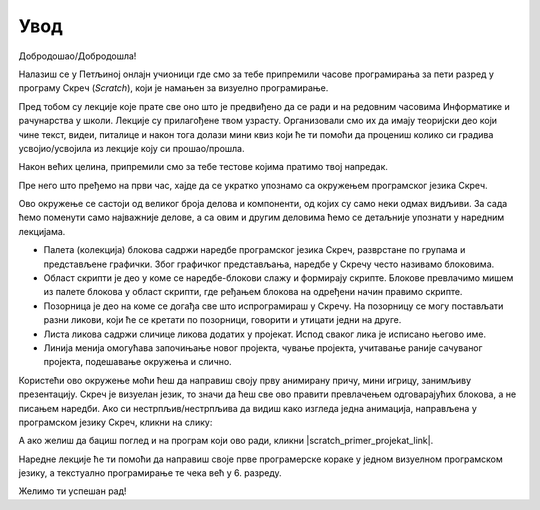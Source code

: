 ~~~~~~~~~~~~~~~~~~~~~~~~~~~~~
**Увод**
~~~~~~~~~~~~~~~~~~~~~~~~~~~~~

Добродошао/Добродошла!

Налазиш се у Петљиној онлајн учионици где смо за тебе припремили часове програмирања за пети разред у програму Скреч (*Scratch*), који је намањен за визуелно програмирање.

Пред тобом су лекције које прате све оно што је предвиђено да се ради и на редовним часовима Информатике и рачунарства
у школи. Лекције су прилагођене твом узрасту. Организовали смо их да имају теоријски део који чине текст, видеи, питалице и након тога
долази мини квиз који ће ти помоћи да процениш колико си градива усвојио/усвојила из лекције коју си прошао/прошла.

Након већих целина, припремили смо за тебе тестове којима пратимо твој напредак.

Пре него што пређемо на први час, хајде да се укратко упознамо са окружењем програмског језика Скреч.

.. image:: ../../_images/S3_00_uvod/pocetak.png
   :width: 600
   :align: center

Ово окружење се састоји од великог броја делова и компоненти, од којих су само неки одмах видљиви. За сада ћемо поменути само најважније делове, а са овим и другим деловима ћемо се детаљније упознати у наредним лекцијама.
 
- Палета (колекција) блокова садржи наредбе програмског језика Скреч, разврстане по групама и представљене графички. Због графичког представљања, наредбе у Скречу често називамо блоковима.
- Област скрипти је део у коме се наредбе-блокови слажу и формирају скрипте. Блокове превлачимо мишем из палете блокова у област скрипти, где ређањем блокова на одређени начин правимо скрипте.
- Позорница је део на коме се догађа све што испрограмираш у Скречу. На позорницу се могу постављати разни ликови, који ће се кретати по позорници, говорити и утицати једни на друге.
- Листа ликова садржи сличице ликова додатих у пројекат. Испод сваког лика је исписано његово име.
- Линија менија омогућава започињање новог пројекта, чување пројекта, учитавање раније сачуваног пројекта, подешавање окружења и слично.

Користећи ово окружење моћи ћеш да направиш своју прву анимирану причу, мини игрицу, занимљиву презентацију. Скреч је визуелан језик,
то значи да ћеш све ово правити превлачењем одговарајућих блокова, а не писањем наредби. Ако си нестрпљив/нестрпљива да видиш како изгледа једна анимација, направљена у програмском језику Скреч, кликни на слику:

.. raw:: html

   <div style="text-align: center">
   <iframe src="https://scratch.mit.edu/projects/173903305/embed" allowtransparency="true" width="485" height="402" frameborder="0" scrolling="no"  allowfullscreen>
   </iframe>
   </div>

А ако желиш да бациш поглед и на програм који ово ради, кликни |scratch_primer_projekat_link|.

.. |scratch_primer_projekat_link| raw:: html

   <a href="https://scratch.mit.edu/projects/173903305/editor/" target="_blank">ovde</a>

Наредне лекције ће ти помоћи да направиш своје прве програмерске кораке у једном визуелном програмском језику, а текстуално програмирање те чека већ у 6. разреду. 

Желимо ти успешан рад!


